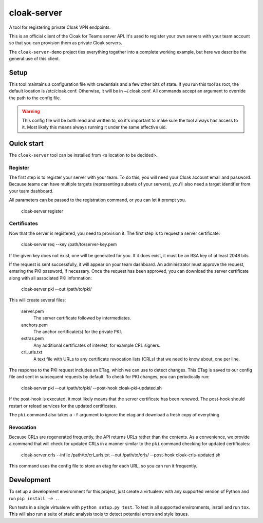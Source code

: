 cloak-server
============

A tool for registering private Cloak VPN endpoints.

This is an official client of the Cloak for Teams server API. It's used to
register your own servers with your team account so that you can provision them
as private Cloak servers.

The ``cloak-server-demo`` project ties everything together into a complete
working example, but here we describe the general use of this client.


Setup
-----

This tool maintains a configuration file with credentials and a few other bits
of state. If you run this tool as root, the default location is /etc/cloak.conf.
Otherwise, it will be in ~/.cloak.conf. All commands accept an argument to
override the path to the config file.

.. warning::

    This config file will be both read and written to, so it's important to make
    sure the tool always has access to it. Most likely this means always running
    it under the same effective uid.


Quick start
-----------

The ``cloak-server`` tool can be installed from <a location to be decided>.


Register
~~~~~~~~

The first step is to register your server with your team. To do this, you will
need your Cloak account email and password. Because teams can have multiple
targets (representing subsets of your servers), you'll also need a target
identifier from your team dashboard.

All parameters can be passed to the registration command, or you can let it
prompt you.

    cloak-server register


Certificates
~~~~~~~~~~~~

Now that the server is registered, you need to provision it. The first step is
to request a server certificate:

    cloak-server req --key /path/to/server-key.pem

If the given key does not exist, one will be generated for you. If it does
exist, it must be an RSA key of at least 2048 bits.

If the request is sent successfully, it will appear on your team dashboard. An
administrator must approve the request, entering the PKI password, if necessary.
Once the request has been approved, you can download the server certificate
along with all associated PKI information:

    cloak-server pki --out /path/to/pki/

This will create several files:

    server.pem
      The server certificate followed by intermediates.

    anchors.pem
      The anchor certificate(s) for the private PKI.

    extras.pem
      Any additional certificates of interest, for example CRL signers.

    crl_urls.txt
      A text file with URLs to any certificate revocation lists (CRLs) that we
      need to know about, one per line.

The response to the PKI request includes an ETag, which we can use to detect
changes. This ETag is saved to our config file and sent in subsequent requests
by default. To check for PKI changes, you can periodically run:

    cloak-server pki --out /path/to/pki/ --post-hook cloak-pki-updated.sh

If the post-hook is executed, it most likely means that the server certificate
has been renewed. The post-hook should restart or reload services for the
updated certificates.

The ``pki`` command also takes a ``-f`` argument to ignore the etag and download
a fresh copy of everything.


Revocation
~~~~~~~~~~

Because CRLs are regenerated frequently, the API returns URLs rather than the
contents. As a convenience, we provide a command that will check for updated
CRLs in a manner similar to the ``pki`` command checking for updated
certificates:

    cloak-server crls --infile /path/to/crl_urls.txt --out /path/to/crls/ --post-hook cloak-crls-updated.sh

This command uses the config file to store an etag for each URL, so you can run
it frequently.


Development
-----------

To set up a development environment for this project, just create a virtualenv
with any supported version of Python and run ``pip install -e .``.

Run tests in a single virtualenv with ``python setup.py test``. To test in all
supported environments, install and run ``tox``. This will also run a suite of
static analysis tools to detect potential errors and style issues.
